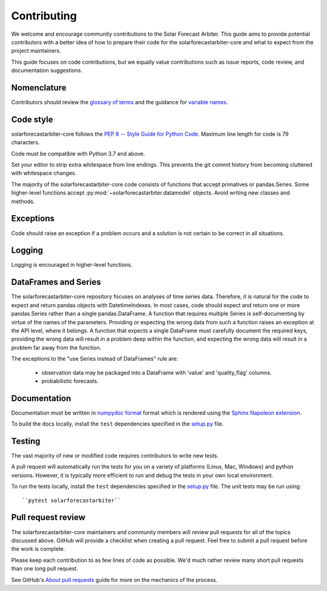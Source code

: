 .. _contributing:

Contributing
============

We welcome and encourage community contributions to the Solar Forecast
Arbiter. This guide aims to provide potential contributors with a better
idea of how to prepare their code for the solarforecastarbiter-core and
what to expect from the project maintainers.

This guide focuses on code contributions, but we equally value
contributions such as issue reports, code review, and documentation
suggestions.

Nomenclature
------------

Contributors should review the `glossary of terms <https://github.com/SolarArbiter/solarforecastarbiter-core/wiki/Glossary>`_
and the guidance for
`variable names <https://github.com/SolarArbiter/solarforecastarbiter-core/wiki/Variable-names>`_.

Code style
----------

solarforecastarbiter-core follows the `PEP 8 -- Style Guide for Python Code
<https://www.python.org/dev/peps/pep-0008/>`_. Maximum line length for code
is 79 characters.

Code must be compatible with Python 3.7 and above.

Set your editor to strip extra whitespace from line endings. This
prevents the git commit history from becoming cluttered with whitespace
changes.

The majority of the solarforecastarbiter-core code consists of
functions that accept primatives or pandas.Series. Some higher-level
functions accept :py:mod:`~solarforecastarbiter.datamodel` objects.
Avoid writing new classes and methods.

Exceptions
----------

Code should raise an exception if a problem occurs and a solution is not
certain to be correct in all situations.

Logging
-------

Logging is encouraged in higher-level functions.

DataFrames and Series
---------------------

The solarforecastarbiter-core repository focuses on analyses of time
series data. Therefore, it is natural for the code to expect and return
pandas objects with DatetimeIndexes. In most cases, code should expect
and return one or more pandas.Series rather than a single
pandas.DataFrame. A function that requires multiple Series is
self-documenting by virtue of the names of the parameters. Providing or
expecting the wrong data from such a function raises an exception at the
API level, where it belongs. A function that expects a single DataFrame
must carefully document the required keys, providing the wrong data will
result in a problem deep within the function, and expecting the wrong
data will result in a problem far away from the function.

The exceptions to the "use Series instead of DataFrames" rule are:

  * observation data may be packaged into a DataFrame with 'value' and
    'quality_flag' columns.
  * probabilistic forecasts.

Documentation
-------------

Documentation must be written in
`numpydoc format <https://numpydoc.readthedocs.io/>`_ format which is rendered
using the `Sphinx Napoleon extension
<https://www.sphinx-doc.org/en/master/usage/extensions/napoleon.html>`_.

To build the docs locally, install the ``test`` dependencies specified in the
`setup.py <https://github.com/SolarArbiter/solarforecastarbiter-core/blob/master/setup.py>`_
file.

Testing
-------

The vast majority of new or modified code requires contributors to write
new tests.

A pull request will automatically run the tests for you on a variety of
platforms (Linux, Mac, Windows) and python versions. However, it is
typically more efficient to run and debug the tests in your own local
environment.

To run the tests locally, install the ``test`` dependencies specified in the
`setup.py <https://github.com/SolarArbiter/solarforecastarbiter-core/blob/master/setup.py>`_
file. The unit tests may be run using::

``pytest solarforecastarbiter``

Pull request review
-------------------

The solarforecastarbiter-core maintainers and community members will
review pull requests for all of the topics discussed above. GitHub will
provide a checklist when creating a pull request. Feel free to submit a
pull request before the work is complete.

Please keep each contribution to as few lines of code as possible. We'd
much rather review many short pull requests than one long pull request.

See GitHub's
`About pull requests <https://help.github.com/en/github/collaborating-with-issues-and-pull-requests/about-pull-requests>`_
guide for more on the mechanics of the process.
